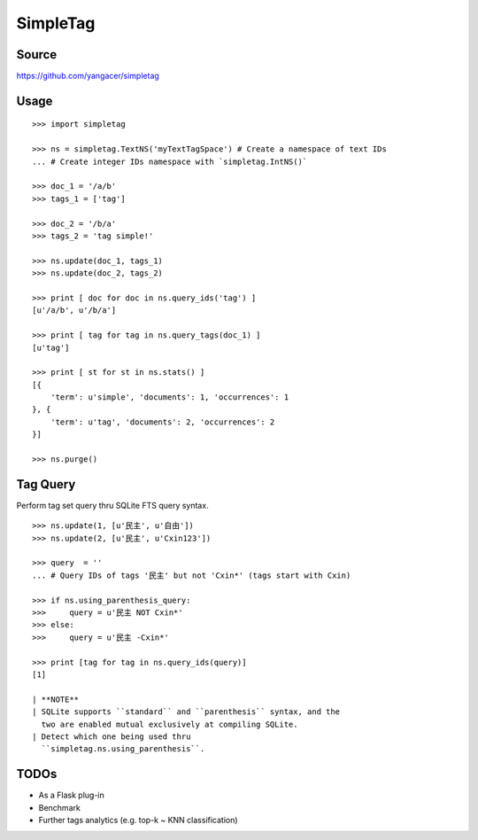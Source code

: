 SimpleTag
=========

|Build Status| |Coverage Status| |PyPi|

Source
------

https://github.com/yangacer/simpletag

Usage
-----

::

    >>> import simpletag

    >>> ns = simpletag.TextNS('myTextTagSpace') # Create a namespace of text IDs
    ... # Create integer IDs namespace with `simpletag.IntNS()`

    >>> doc_1 = '/a/b'
    >>> tags_1 = ['tag']

    >>> doc_2 = '/b/a'
    >>> tags_2 = 'tag simple!'

    >>> ns.update(doc_1, tags_1)
    >>> ns.update(doc_2, tags_2)

    >>> print [ doc for doc in ns.query_ids('tag') ]
    [u'/a/b', u'/b/a']

    >>> print [ tag for tag in ns.query_tags(doc_1) ]
    [u'tag']

    >>> print [ st for st in ns.stats() ]
    [{
        'term': u'simple', 'documents': 1, 'occurrences': 1
    }, {
        'term': u'tag', 'documents': 2, 'occurrences': 2
    }]

    >>> ns.purge()

Tag Query
---------

Perform tag set query thru SQLite FTS query syntax.

::

    >>> ns.update(1, [u'民主', u'自由'])
    >>> ns.update(2, [u'民主', u'Cxin123'])

    >>> query  = '' 
    ... # Query IDs of tags '民主' but not 'Cxin*' (tags start with Cxin)

    >>> if ns.using_parenthesis_query:
    >>>     query = u'民主 NOT Cxin*'
    >>> else:
    >>>     query = u'民主 -Cxin*'

    >>> print [tag for tag in ns.query_ids(query)]
    [1]

    | **NOTE**
    | SQLite supports ``standard`` and ``parenthesis`` syntax, and the
      two are enabled mutual exclusively at compiling SQLite.
    | Detect which one being used thru
      ``simpletag.ns.using_parenthesis``.

TODOs
-----

-  As a Flask plug-in
-  Benchmark
-  Further tags analytics (e.g. top-k ~ KNN classification)

.. |Build Status| image:: https://travis-ci.org/yangacer/simpletag.svg?branch=master
   :target: https://travis-ci.org/yangacer/simpletag
.. |Coverage Status| image:: https://coveralls.io/repos/yangacer/simpletag/badge.svg?branch=master&service=github
   :target: https://coveralls.io/github/yangacer/simpletag?branch=master
.. |PyPi| image:: https://img.shields.io/pypi/v/simpletag.svg
   :target: https://pypi.python.org/pypi/simpletag
